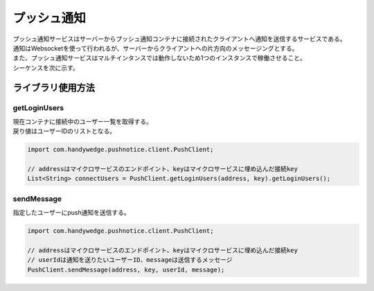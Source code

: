 プッシュ通知
=============
| プッシュ通知サービスはサーバーからプッシュ通知コンテナに接続されたクライアントへ通知を送信するサービスである。
| 通知はWebsocketを使って行われるが、サーバーからクライアントへの片方向のメッセージングとする。
| また、プッシュ通知サービスはマルチインタンスでは動作しないため1つのインスタンスで稼働させること。

| シーケンスを次に示す。

.. seqdiag::
  :name: seq-pushnotice

  seqdiag {
    span_height = 10;
      業務プログラム; プッシュ通知ライブラリ; プッシュ通知コンテナ; ユーザー;

      === 接続中ユーザー一覧取得 ===
        ユーザー --> プッシュ通知コンテナ [label="Websocket接続"];
        プッシュ通知コンテナ -> プッシュ通知コンテナ [label="トークン認証"]
        業務プログラム -> プッシュ通知ライブラリ [label="getLoginUsers"];
        プッシュ通知ライブラリ -> プッシュ通知コンテナ [label="GET"];
        プッシュ通知ライブラリ <-- プッシュ通知コンテナ [label="ユーザー一覧"];
        業務プログラム <-- プッシュ通知ライブラリ;

      === プッシュ通知 ===
        業務プログラム -> プッシュ通知ライブラリ [label="sendMessage(message)"];
        プッシュ通知ライブラリ -> プッシュ通知コンテナ [label="POST message"];
        プッシュ通知コンテナ --> ユーザー [label="プッシュ通知 message"];
        プッシュ通知ライブラリ <-- プッシュ通知コンテナ;
        業務プログラム <-- プッシュ通知ライブラリ;

      業務プログラム [color=pink]
      プッシュ通知ライブラリ [shape=circle]
      プッシュ通知コンテナ [color=palegreen]
      ユーザー [shape=actor]
  }

--------------------------------
ライブラリ使用方法
--------------------------------

getLoginUsers
-----------------
| 現在コンテナに接続中のユーザー一覧を取得する。
| 戻り値はユーザーIDのリストとなる。

.. code-block:: java

  import com.handywedge.pushnotice.client.PushClient;

  // addressはマイクロサービスのエンドポイント、keyはマイクロサービスに埋め込んだ接続key
  List<String> connectUsers = PushClient.getLoginUsers(address, key).getLoginUsers();

sendMessage
-----------------
| 指定したユーザーにpush通知を送信する。

.. code-block:: java

  import com.handywedge.pushnotice.client.PushClient;

  // addressはマイクロサービスのエンドポイント、keyはマイクロサービスに埋め込んだ接続key
  // userIdは通知を送りたいユーザーID、messageは送信するメッセージ
  PushClient.sendMessage(address, key, userId, message);



